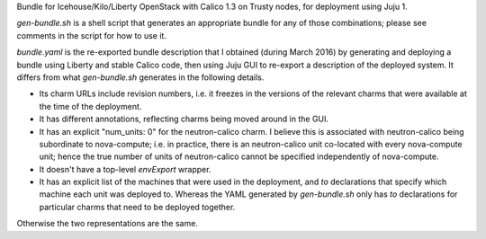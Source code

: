 
Bundle for Icehouse/Kilo/Liberty OpenStack with Calico 1.3 on Trusty nodes, for
deployment using Juju 1.

`gen-bundle.sh` is a shell script that generates an appropriate bundle for any
of those combinations; please see comments in the script for how to use it.

`bundle.yaml` is the re-exported bundle description that I obtained (during
March 2016) by generating and deploying a bundle using Liberty and stable
Calico code, then using Juju GUI to re-export a description of the deployed
system.  It differs from what `gen-bundle.sh` generates in the following
details.

- Its charm URLs include revision numbers, i.e. it freezes in the versions of
  the relevant charms that were available at the time of the deployment.

- It has different annotations, reflecting charms being moved around in the GUI.

- It has an explicit "num_units: 0" for the neutron-calico charm.  I believe
  this is associated with neutron-calico being subordinate to nova-compute;
  i.e. in practice, there is an neutron-calico unit co-located with every
  nova-compute unit; hence the true number of units of neutron-calico cannot be
  specified independently of nova-compute.

- It doesn't have a top-level `envExport` wrapper.

- It has an explicit list of the machines that were used in the deployment, and
  `to` declarations that specify which machine each unit was deployed to.
  Whereas the YAML generated by `gen-bundle.sh` only has `to` declarations for
  particular charms that need to be deployed together.

Otherwise the two representations are the same.
